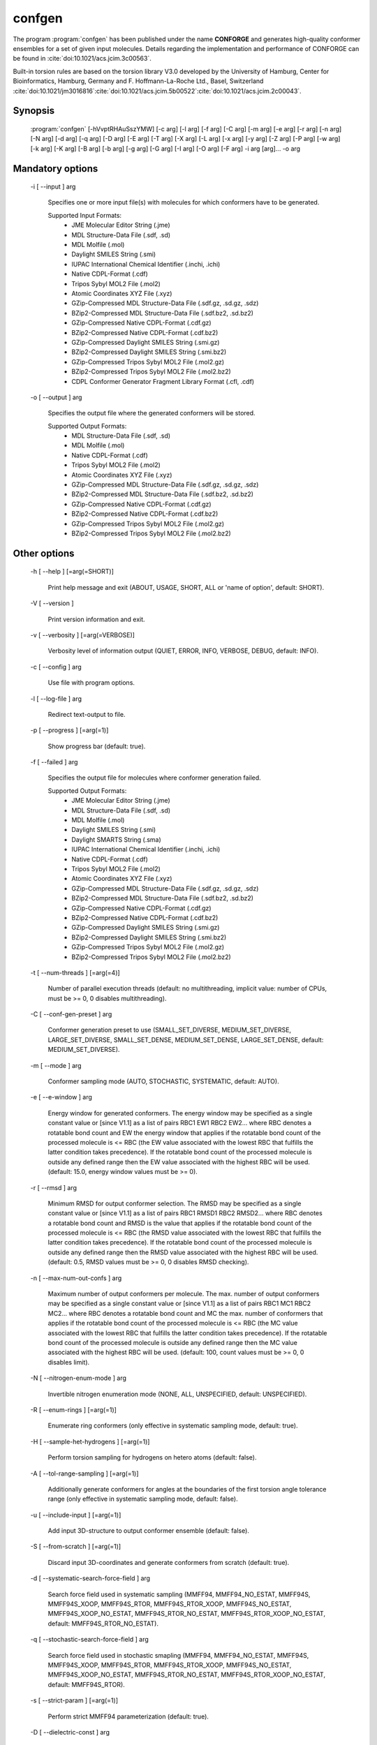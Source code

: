 confgen
=======

The program :program:`confgen` has been published under the name **CONFORGE** and generates high-quality
conformer ensembles for a set of given input molecules.
Details regarding the implementation and performance of CONFORGE can be found in :cite:`doi:10.1021/acs.jcim.3c00563`.

Built-in torsion rules are based on the torsion library V3.0 developed by the
University of Hamburg, Center for Bioinformatics, Hamburg, Germany and F. Hoffmann-La-Roche Ltd., Basel, Switzerland
:cite:`doi:10.1021/jm3016816`:cite:`doi:10.1021/acs.jcim.5b00522`:cite:`doi:10.1021/acs.jcim.2c00043`.

Synopsis
--------

  :program:`confgen` [-hVvptRHAuSszYMW] [-c arg] [-l arg] [-f arg] [-C arg] [-m arg] [-e arg] [-r arg] [-n arg] [-N arg] [-d arg] [-q arg] [-D arg] [-E arg] [-T arg] [-X arg] [-L arg] [-x arg] [-y arg] [-Z arg] [-P arg] [-w arg] [-k arg] [-K arg] [-B arg] [-b arg] [-g arg] [-G arg] [-I arg] [-O arg] [-F arg] -i arg [arg]... -o arg

Mandatory options
-----------------

  -i [ --input ] arg

    Specifies one or more input file(s) with molecules for which conformers have to 
    be generated.
    
    Supported Input Formats:
     - JME Molecular Editor String (.jme)
     - MDL Structure-Data File (.sdf, .sd)
     - MDL Molfile (.mol)
     - Daylight SMILES String (.smi)
     - IUPAC International Chemical Identifier (.inchi, .ichi)
     - Native CDPL-Format (.cdf)
     - Tripos Sybyl MOL2 File (.mol2)
     - Atomic Coordinates XYZ File (.xyz)
     - GZip-Compressed MDL Structure-Data File (.sdf.gz, .sd.gz, .sdz)
     - BZip2-Compressed MDL Structure-Data File (.sdf.bz2, .sd.bz2)
     - GZip-Compressed Native CDPL-Format (.cdf.gz)
     - BZip2-Compressed Native CDPL-Format (.cdf.bz2)
     - GZip-Compressed Daylight SMILES String (.smi.gz)
     - BZip2-Compressed Daylight SMILES String (.smi.bz2)
     - GZip-Compressed Tripos Sybyl MOL2 File (.mol2.gz)
     - BZip2-Compressed Tripos Sybyl MOL2 File (.mol2.bz2)
     - CDPL Conformer Generator Fragment Library Format (.cfl, .cdf)

  -o [ --output ] arg

    Specifies the output file where the generated conformers will be stored.
    
    Supported Output Formats:
     - MDL Structure-Data File (.sdf, .sd)
     - MDL Molfile (.mol)
     - Native CDPL-Format (.cdf)
     - Tripos Sybyl MOL2 File (.mol2)
     - Atomic Coordinates XYZ File (.xyz)
     - GZip-Compressed MDL Structure-Data File (.sdf.gz, .sd.gz, .sdz)
     - BZip2-Compressed MDL Structure-Data File (.sdf.bz2, .sd.bz2)
     - GZip-Compressed Native CDPL-Format (.cdf.gz)
     - BZip2-Compressed Native CDPL-Format (.cdf.bz2)
     - GZip-Compressed Tripos Sybyl MOL2 File (.mol2.gz)
     - BZip2-Compressed Tripos Sybyl MOL2 File (.mol2.bz2)

Other options
-------------
   
  -h [ --help ] [=arg(=SHORT)]

    Print help message and exit (ABOUT, USAGE, SHORT, ALL or 'name of option', default: 
    SHORT).

  -V [ --version ] 

    Print version information and exit.

  -v [ --verbosity ] [=arg(=VERBOSE)]

    Verbosity level of information output (QUIET, ERROR, INFO, VERBOSE, DEBUG, default: 
    INFO).

  -c [ --config ] arg

    Use file with program options.

  -l [ --log-file ] arg

    Redirect text-output to file.

  -p [ --progress ] [=arg(=1)]

    Show progress bar (default: true).

  -f [ --failed ] arg

    Specifies the output file for molecules where conformer generation failed.
    
    Supported Output Formats:
     - JME Molecular Editor String (.jme)
     - MDL Structure-Data File (.sdf, .sd)
     - MDL Molfile (.mol)
     - Daylight SMILES String (.smi)
     - Daylight SMARTS String (.sma)
     - IUPAC International Chemical Identifier (.inchi, .ichi)
     - Native CDPL-Format (.cdf)
     - Tripos Sybyl MOL2 File (.mol2)
     - Atomic Coordinates XYZ File (.xyz)
     - GZip-Compressed MDL Structure-Data File (.sdf.gz, .sd.gz, .sdz)
     - BZip2-Compressed MDL Structure-Data File (.sdf.bz2, .sd.bz2)
     - GZip-Compressed Native CDPL-Format (.cdf.gz)
     - BZip2-Compressed Native CDPL-Format (.cdf.bz2)
     - GZip-Compressed Daylight SMILES String (.smi.gz)
     - BZip2-Compressed Daylight SMILES String (.smi.bz2)
     - GZip-Compressed Tripos Sybyl MOL2 File (.mol2.gz)
     - BZip2-Compressed Tripos Sybyl MOL2 File (.mol2.bz2)

  -t [ --num-threads ] [=arg(=4)]

    Number of parallel execution threads (default: no multithreading, implicit value: 
    number of CPUs, must be >= 0, 0 disables multithreading).

  -C [ --conf-gen-preset ] arg

    Conformer generation preset to use (SMALL_SET_DIVERSE, MEDIUM_SET_DIVERSE, LARGE_SET_DIVERSE, 
    SMALL_SET_DENSE, MEDIUM_SET_DENSE, LARGE_SET_DENSE, default: MEDIUM_SET_DIVERSE).

  -m [ --mode ] arg

    Conformer sampling mode (AUTO, STOCHASTIC, SYSTEMATIC, default: AUTO).

  -e [ --e-window ] arg

    Energy window for generated conformers. The energy window may be specified as a
    single constant value or [since V1.1] as a list of pairs RBC1 EW1 RBC2 EW2... where RBC
    denotes a rotatable bond count and EW the energy window that applies if the 
    rotatable bond count of the processed molecule is <= RBC (the EW value 
    associated with the lowest RBC that fulfills the latter condition takes 
    precedence). If the rotatable bond count of the processed molecule is 
    outside any defined range then the EW value associated with the highest RBC 
    will be used. (default: 15.0, energy window values must be >= 0).

  -r [ --rmsd ] arg

    Minimum RMSD for output conformer selection. The RMSD may be specified as
    a single constant value or [since V1.1] as a list of pairs RBC1 RMSD1 RBC2 RMSD2... where 
    RBC denotes a rotatable bond count and RMSD is the value that applies if the 
    rotatable bond count of the processed molecule is <= RBC (the RMSD value 
    associated with the lowest RBC that fulfills the latter condition takes 
    precedence). If the rotatable bond count of the processed molecule is 
    outside any defined range then the RMSD value associated with the highest RBC 
    will be used. (default: 0.5, RMSD values must be >= 0, 0 disables RMSD 
    checking).

  -n [ --max-num-out-confs ] arg

    Maximum number of output conformers per molecule. The max. number of output 
    conformers may be specified as a single constant value or [since V1.1] as a list of pairs 
    RBC1 MC1 RBC2 MC2... where RBC denotes a rotatable bond count and MC the max. 
    number of conformers that applies if the rotatable bond count of the 
    processed molecule is <= RBC (the MC value associated with the lowest RBC 
    that fulfills the latter condition takes precedence). If the rotatable 
    bond count of the processed molecule is outside any defined range then the MC 
    value associated with the highest RBC will be used. (default: 100, count 
    values must be >= 0, 0 disables limit).

  -N [ --nitrogen-enum-mode ] arg

    Invertible nitrogen enumeration mode (NONE, ALL, UNSPECIFIED, default: UNSPECIFIED).

  -R [ --enum-rings ] [=arg(=1)]

    Enumerate ring conformers (only effective in systematic sampling mode, default: 
    true).

  -H [ --sample-het-hydrogens ] [=arg(=1)]

    Perform torsion sampling for hydrogens on hetero atoms (default: false).

  -A [ --tol-range-sampling ] [=arg(=1)]

    Additionally generate conformers for angles at the boundaries of the first torsion 
    angle tolerance range (only effective in systematic sampling mode, default: false).

  -u [ --include-input ] [=arg(=1)]

    Add input 3D-structure to output conformer ensemble (default: false).

  -S [ --from-scratch ] [=arg(=1)]

    Discard input 3D-coordinates and generate conformers from scratch (default: true).

  -d [ --systematic-search-force-field ] arg

    Search force field used in systematic sampling (MMFF94, MMFF94_NO_ESTAT, MMFF94S, 
    MMFF94S_XOOP, MMFF94S_RTOR, MMFF94S_RTOR_XOOP, MMFF94S_NO_ESTAT, MMFF94S_XOOP_NO_ESTAT, 
    MMFF94S_RTOR_NO_ESTAT, MMFF94S_RTOR_XOOP_NO_ESTAT, default: MMFF94S_RTOR_NO_ESTAT).

  -q [ --stochastic-search-force-field ] arg

    Search force field used in stochastic smapling (MMFF94, MMFF94_NO_ESTAT, MMFF94S, 
    MMFF94S_XOOP, MMFF94S_RTOR, MMFF94S_RTOR_XOOP, MMFF94S_NO_ESTAT, MMFF94S_XOOP_NO_ESTAT, 
    MMFF94S_RTOR_NO_ESTAT, MMFF94S_RTOR_XOOP_NO_ESTAT, default: MMFF94S_RTOR).

  -s [ --strict-param ] [=arg(=1)]

    Perform strict MMFF94 parameterization (default: true).

  -D [ --dielectric-const ] arg

    Dielectric constant used for the calculation of electrostatic interaction energies 
    (default: 80.0).

  -E [ --dist-exponent ] arg

    Distance exponent used for the calculation of electrostatic interaction energies 
    (default: 1.0).

  -T [ --timeout ] arg

    Time in seconds after which molecule conformer generation will be stopped (default: 
    3600 s, must be >= 0, 0 disables timeout).

  -X [ --max-num-rot-bonds ] arg

    Maximum number of allowed rotatable bonds, exceeding this limit causes molecule 
    conf. generation to fail (default: -1, negative values disable limit).

  -L [ --max-pool-size ] arg

    Puts an upper limit on the number of generated output conformer candidates (only 
    effective in systematic sampling mode, default: 10000, must be >= 0, 0 disables 
    limit).

  -x [ --max-num-sampled-confs ] arg

    Maximum number of sampled conformers (only effective in stochastic sampling mode, 
    default: 2000, must be >= 0, 0 disables limit).

  -y [ --conv-check-cycle-size ] arg

    Minimum number of duplicate conformers that have to be generated in succession to  
    consider convergence to be reached (only effective in stochastic sampling mode, 
    default: 100, must be > 0).

  -Z [ --mc-rot-bond-count-thresh ] arg

    Number of rotatable bonds in a ring above which stochastic sampling will be performed(only 
    effective in sampling mode AUTO, default: 10, must be > 0).

  -P [ --ref-tol ] arg

    Energy tolerance at which force field structure refinement stops (only effective 
    in stochastic sampling mode, default: 0.001, must be >= 0, 0 results in refinement 
    until convergence).

  -w [ --max-ref-iter ] arg

    Maximum number of force field structure refinement iterations (only effective in 
    stochastic sampling mode, default: 0, must be >= 0, 0 disables limit).

  -k [ --add-tor-lib ] arg

    Torsion library to be used in addition to the built-in library (only effective in 
    systematic sampling mode).

  -K [ --set-tor-lib ] arg

    Torsion library used as a replacement for the built-in library (only effective in 
    systematic sampling mode).

  -B [ --frag-build-preset ] arg

    Fragment build preset to use (FAST, THOROUGH, only effective in systematic sampling 
    mode, default: FAST).

  -b [ --build-force-field ] arg

    Fragment build force field (MMFF94, MMFF94_NO_ESTAT, MMFF94S, MMFF94S_XOOP, MMFF94S_RTOR, 
    MMFF94S_RTOR_XOOP, MMFF94S_NO_ESTAT, MMFF94S_XOOP_NO_ESTAT, MMFF94S_RTOR_NO_ESTAT, 
    MMFF94S_RTOR_XOOP_NO_ESTAT, only effective in systematic sampling mode, default: 
    MMFF94S_RTOR_NO_ESTAT).

  -g [ --add-frag-lib ] arg

    Fragment library to be used in addition to the built-in library (only effective 
    in systematic sampling mode).

  -G [ --set-frag-lib ] arg

    Fragment library used as a replacement for the built-in library (only effective 
    in systematic sampling mode).

  -z [ --canonicalize ] [=arg(=1)]

    Canonicalize input molecules (default: false).

  -Y [ --energy-sd-entry ] [=arg(=1)]

    Output conformer energy in the structure data section of SD-files (default: false).

  -M [ --energy-comment ] [=arg(=1)]

    Output conformer energy in the comment field (if supported by output format, default: 
    false).

  -W [ --conf-idx-suffix ] [=arg(=1)]

    Append conformer index to the title of multiconf. output molecules (default: false).

  -I [ --input-format ] arg

    Allows to explicitly specify the format of the input file(s) by providing one of 
    the supported file-extensions (without leading dot!) as argument.
    This option is useful when the format cannot be auto-detected from the actual extension 
    of the file(s) (because missing, misleading or not supported).

  -O [ --output-format ] arg

    Allows to explicitly specify the output format by providing one of the supported 
    file-extensions (without leading dot!) as argument.
    This option is useful when the format cannot be auto-detected from the actual extension 
    of the file (because missing, misleading or not supported).
    Note that only storage formats make sense that allow to store atom 3D-coordinates!

  -F [ --failed-format ] arg

    Allows to explicitly specify the output format by providing one of the supported 
    file-extensions (without leading dot!) as argument.
    This option is useful when the format cannot be auto-detected from the actual extension 
    of the file (because missing, misleading or not supported).

  -j [ --fixed-substr ] arg

    Fixed substructure template molecule file. The given molecule can serve as 
    source for fixed substructure atom 3D coordinates and also as query for 
    finding fixed substructure matches in the processed input molecules if a 
    SMARTS pattern has not been specified by option *--fixed-substr-ptn*. If the 
    template molecule file does not provide atom 3D coordinates then the 
    coordinates of matched input molecule atoms will be used (if 3D coordinates 
    are not provided either way an error will be reported). [since V1.1]
    
  -J [ --fixed-substr-ptn ] arg

    SMARTS pattern for finding fixed substructure matches in the processed 
    input molecules. If a template molecule file has been specified by option 
    *--fixed-substr* then matching atoms of that molecule will serve as primary source for 
    fixed atom 3D coordinates. Otherwise, the coordinates of matched input 
    molecule atoms will be used (if 3D coordinates are not provided either way
    an error will be reported). [since V1.1]
    
  -U [ --fixed-substr-mcss ] [=arg(=1)]

    Use maximum common substructure search to find fixed substructure matches 
    (default: false, using reqular substructure searching). [since V1.1]
    
  -a [ --fixed-substr-align ] [=arg(=1)]

    Align generated conformers on fixed substructure input atom positions (default: false). [since V1.1]

  -p [ --fixed-substr-min-atoms ] arg

    The minimum required number of matched atoms when using maximum common 
    substructure searching to find fixed substructure matches (default: 2). [since V1.1]
    
  -Q [ --fixed-substr-max-matches ] arg

    The maximum number of considered fixed substructure matches (default: 1, 0 disables limit). [since V1.1]
    
  -^ [ --fixed-substr-ignore-h ] [=arg(=1)]

    Ignore hydrogens that are present in the specified fixed substructure 
    template molecule file (default: false). [since V1.1]

.. _confgen_notes_v1_1:

Notes on release V1.1
---------------------

Improvements
~~~~~~~~~~~~

For systematic conformer sampling :program:`confgen V1.1` uses a new torsion library that was derived
from the torsion library V3.0 developed at the University of Hamburg, Center for Bioinformatics :cite:`doi:10.1021/acs.jcim.2c00043`.
The new torsion library offers significant improvements over its predecessor which originate in corrections
of torsion library entry matching orders and a higher number of analyzed high quality X-ray structures.
Furthermore, the output conformer picking procedure has been refined and now results in not only structurally, but also
energetically more diverse conformer ensembles.
Together these changes increase the average accuracy in the reproduction of experimental structure considerably (at the cost of slightly larger
output ensembles and higher processing times for some settings). In order to quantify the accuracy improvements the *Platinum Diverse Dataset* benchmarks
described in :cite:`doi:10.1021/acs.jcim.3c00563` were re-run and the obtained results put in comparison with the ones published for
**CONFORGE V1.0**. The following tables show that the achieved accuracy improvements can be significant, especially when :program:`confgen`
is run with default settings:

.. table:: **Table 1**. Conformer Generation Performance Comparison for the Platinum Diverse Dataset
           
           +------------------------------------+---------------------------------------------------+---------------------------------------------------+
           | 	                                |   Maximum ensemble size 50                        |   Maximum ensemble size 250                       |
           |           Generator [1]_           +------------+------------+------------+------------+------------+------------+------------+------------+
           |           	                        |   mean     |   median   |   min      |   max      |   mean     |   median   |   min      |   max      |
           +====================================+============+============+============+============+============+============+============+============+
           |                                                   **RMSD (Å)**                                                                             |                      
           +------------------------------------+------------+------------+------------+------------+------------+------------+------------+------------+
           | CONFORGE Systematic Best V1.0      | 0.67       | 0.49       | 0.03       | 3.92       | 0.55       | 0.41       | 0.03       | 3.67       |
           +------------------------------------+------------+------------+------------+------------+------------+------------+------------+------------+
           | *CONFORGE Systematic Best V1.1*    | **0.61**   | **0.48**   | 0.03       | 3.90       | **0.52**   | **0.40**   | 0.03       | 3.61       |
           +------------------------------------+------------+------------+------------+------------+------------+------------+------------+------------+
           | CONFORGE Systematic Default V1.0   | 0.68       | 0.55       | 0.04       | **3.14**   | 0.61       | 0.52       | 0.04       | **2.79**   |
           +------------------------------------+------------+------------+------------+------------+------------+------------+------------+------------+
           | *CONFORGE Systematic Default V1.1* | 0.63       | 0.52       | 0.03       | 3.70       | 0.56       | 0.48       | 0.03       | 3.70       |
           +------------------------------------+------------+------------+------------+------------+------------+------------+------------+------------+
           | Others                             | 0.67       | 0.51       | **0.02**   | 3.26       | 0.57       | 0.46       | **0.02**   | 2.93       |
           +------------------------------------+------------+------------+------------+------------+------------+------------+------------+------------+
           |                                                   **Ensemble Size**                                                                        |                      
           +------------------------------------+------------+------------+------------+------------+------------+------------+------------+------------+
           | CONFORGE Systematic Best V1.0      | 39         | 50         | \-         | \-         | 149        | 214        | \-         | \-         |
           +------------------------------------+------------+------------+------------+------------+------------+------------+------------+------------+
           | *CONFORGE Systematic Best V1.1*    | 40         | 50         | \-         | \-         | 154        | 250        | \-         | \-         |
           +------------------------------------+------------+------------+------------+------------+------------+------------+------------+------------+
           | CONFORGE Systematic Default V1.0   | 29         | 30         | \-         | \-         | 83         | **30**     | \-         | \-         |
           +------------------------------------+------------+------------+------------+------------+------------+------------+------------+------------+
           | *CONFORGE Systematic Default V1.1* | 31         | 37         | \-         | \-         | 92         | 38         | \-         | \-         |
           +------------------------------------+------------+------------+------------+------------+------------+------------+------------+------------+
           | Others                             | **21**     | **19**     | \-         | \-         | **71**     | 32         | \-         | \-         |
           +------------------------------------+------------+------------+------------+------------+------------+------------+------------+------------+
           |                                                   **Processing Time**                                                                      |                      
           +------------------------------------+------------+------------+------------+------------+------------+------------+------------+------------+
           | CONFORGE Systematic Best V1.0      | 0.16       | 0.02       | 0.00       | 14.3       | 0.33       | 0.07       | 0.00       | 16.08      |
           +------------------------------------+------------+------------+------------+------------+------------+------------+------------+------------+
           | *CONFORGE Systematic Best V1.1*    | 0.16       | 0.02       | 0.00       | 12.98      | 0.31       | 0.09       | 0.00       | 26.46      |
           +------------------------------------+------------+------------+------------+------------+------------+------------+------------+------------+
           | CONFORGE Systematic Default V1.0   | **0.09**   | **0.01**   | 0.00       | 19.79      | **0.21**   | **0.01**   | 0.00       | 19.94      |
           +------------------------------------+------------+------------+------------+------------+------------+------------+------------+------------+
           | *CONFORGE Systematic Default V1.1* | **0.09**   | **0.01**   | 0.00       | **10.72**  | 0.26       | 0.02       | 0.00       | **14.74**  |
           +------------------------------------+------------+------------+------------+------------+------------+------------+------------+------------+
           | Others                             | 0.53       | 0.17       | 0.00       | 30.98      | 0.65       | 0.27       | 0.00       | 31.13      |
           +------------------------------------+------------+------------+------------+------------+------------+------------+------------+------------+


.. table:: **Table 2**. Total Program Execution Times and Molecule Processing Failures recorded for the Platinum Diverse Dataset

           +------------------------------------+-------------------------------+-------------------------------+
           | 	      Generator [1]_            |   Maximum ensemble size 50    |   Maximum ensemble size 250   |
           +====================================+===============================+===============================+
           | CONFORGE Systematic Best V1.0      | 00:08:56                      | 00:20:06                      |
           +------------------------------------+-------------------------------+-------------------------------+
           | *CONFORGE Systematic Best V1.1*    | 00:08:49                      | 00:19:30                      |
           +------------------------------------+-------------------------------+-------------------------------+
           | CONFORGE Systematic Default V1.0   | 00:05:21                      | **00:12:49**                  |
           +------------------------------------+-------------------------------+-------------------------------+
           | *CONFORGE Systematic Default V1.1* | **00:05:02**                  | 00:15:07                      |
           +------------------------------------+-------------------------------+-------------------------------+
           | Others                             | 00:26:07                      | 00:33:44                      |
           +------------------------------------+-------------------------------+-------------------------------+


.. table:: **Table 3**. Percentiles of Platinum Diverse Dataset Structures Successfully Reproduced below Specified RMSD Thresholds (0.5–2.0 Å)
   
           +------------------------------------+---------------------------------------------------+---------------------------------------------------+
           | 	                                |   Maximum ensemble size 50                        |   Maximum ensemble size 250                       |
           |             Generator [1]_         +------------+------------+------------+------------+------------+------------+------------+------------+
           |           	                        |   0.5      |   1.0      |   1.5      |   2.0      |    0.5     |   1.0      |   1.5      |   2.0      |
           +====================================+============+============+============+============+============+============+============+============+
           | CONFORGE Systematic Best V1.0      | **51.6**   | 79.2       | 90.6       | 96.4       | 59.7       | 86.8       | 95.2       | 98.4       |
           +------------------------------------+------------+------------+------------+------------+------------+------------+------------+------------+
           | *CONFORGE Systematic Best V1.1*    | 51.5       | 83.3       | 93.7       | 98.3       | **61.3**   | **89.3**   | 96.5       | 99.2       |
           +------------------------------------+------------+------------+------------+------------+------------+------------+------------+------------+
           | CONFORGE Systematic Default V1.0   | 44.6       | 80.5       | 92.7       | 97.3       | 47.5       | 85.8       | 95.8       | 99.0       |
           +------------------------------------+------------+------------+------------+------------+------------+------------+------------+------------+
           | *CONFORGE Systematic Default V1.1* | 48.0       | **83.4**   | **95.4**   | **99.2**   | 52.2       | 89.0       | **97.8**   | **99.8**   |
           +------------------------------------+------------+------------+------------+------------+------------+------------+------------+------------+
           | Others                             | 49         | 80.8       | 93.2       | 98.4       | 56         | 87         | 96.5       | 99.4       |
           +------------------------------------+------------+------------+------------+------------+------------+------------+------------+------------+

.. [1] Values for CONFORGE V1.0 variants were taken from the corresponding tables published in :cite:`doi:10.1021/acs.jcim.3c00563`.
       Cells of 'Others' rows show the value obtained for one of the competing generators (including Omega) that performed best in the correponding category.
       Values were taken from the corresponding tables published in :cite:`doi:10.1021/acs.jcim.3c00563`.

New features
~~~~~~~~~~~~

.. rubric:: Energy window, RMSD and max. output ensemble size as a function of rotatable bond count

It is now possible to specífy multiple values for energy window (option *--e-window*), RMSD threshold (option *--rmsd*) and max. output ensemble
size (option *--max-num-out_confs*). Which of the specified values takes effect depends on the rotatable bond count of the
currently processed input molecule.
Rotatable bond count dependent settings are specified as a list of pairs *RBC1 SV1 RBC2 SV2...* where RBC denotes the rotatable bond count and SV the
value that applies if the  rotatable bond count of the processed molecule is *<= RBC*. The settings value associated with the lowest RBC that fulfills
the latter condition takes precedence. If the rotatable bond count of the processed molecule is outside any defined range then the settings value
associated with the highest RBC will be used.

**Example:** *5 50 10 100 12 200*

In this example a rotatable bond count of *6* leads to the selection of the value *100*. Rotatable bond counts <= *5* result in the value *50* and any rot. bond count > *10*
in the value *200*.
   
.. rubric:: Support for 'fixed' substructures

Starting with version 1.1 :program:`confgen` supports the specification of substructures that have to be kept 'fixed' during
conformer generation. Fixed substructure atom 3D coordinates can be supplied via a template molecule file (option *--fixed-substr*) or are
taken from the processed input molecules. For a maximum of flexibility SMARTS patterns can be specified (*--fixed-substr-ptn* option) that allow
for a more accurate description of the substructures to keep rigid. Available algorithms for finding matches between the input molecules
and the specified substructure are standard substructure searching (the default) and maximum common substructure searching (MCSS, enabled by option
*--fixed-substr-mcss*). Further options control the number of considered fixed substructure matches (option *--fixed-substr-max-matches*), the minimum
matched substructure size (if MCSS is enabled, option *--fixed-substr-min-atoms*) and whether the generated conformers shall be aligned on
fixed substructure input atom positions (option *--fixed-substr-align*, by default conformers are not aligned!).

**Example:**

Generation of a conformer ensemble for :download:`Erythromycin </downloads/erythromycin.smi>` where the maximum common substructure with
:download:`Telithromycin </downloads/1p9x_B_TEL.sdf>` is kept rigid and atom 3D coordinates of the bound-state Telithromycin
conformation in the complex `1P9X <https://www.rcsb.org/structure/1P9X>`_ define the fixed atom positions.


.. list-table::
   :width: 100%

   * - Erythromycin:
     - Bound-state conformation of Telithromycin in the complex `1P9X <https://www.rcsb.org/structure/1P9X>`_:
   * - .. image:: /graphics/erythromycin.svg
           :scale: 7%
           :align: center
           :alt: Erythromycin
     - .. image:: /graphics/telithromycin.png
           :scale: 26%
           :align: center
           :alt: Bound-state conformation of Telithromycin in the complex `1P9X <https://www.rcsb.org/structure/1P9X>`_:

Executing

.. code-block:: shell
           
   $ confgen -i erythromycin.smi -o tel_ery_confs.sdf -m stochastic -n 50 -j 1p9x_B_TEL.sdf -a -U

will generate the following conformer ensemble:

.. figure:: /graphics/tel_ery_confs.png
   :width: 45%
   :align: center
   :alt: Conformations of Erythromycin generated with a fixed substructure derived from Telithromycin (shown for reference in green)

   Conformations of Erythromycin generated with a fixed substructure derived from Telithromycin (shown for reference in green)
